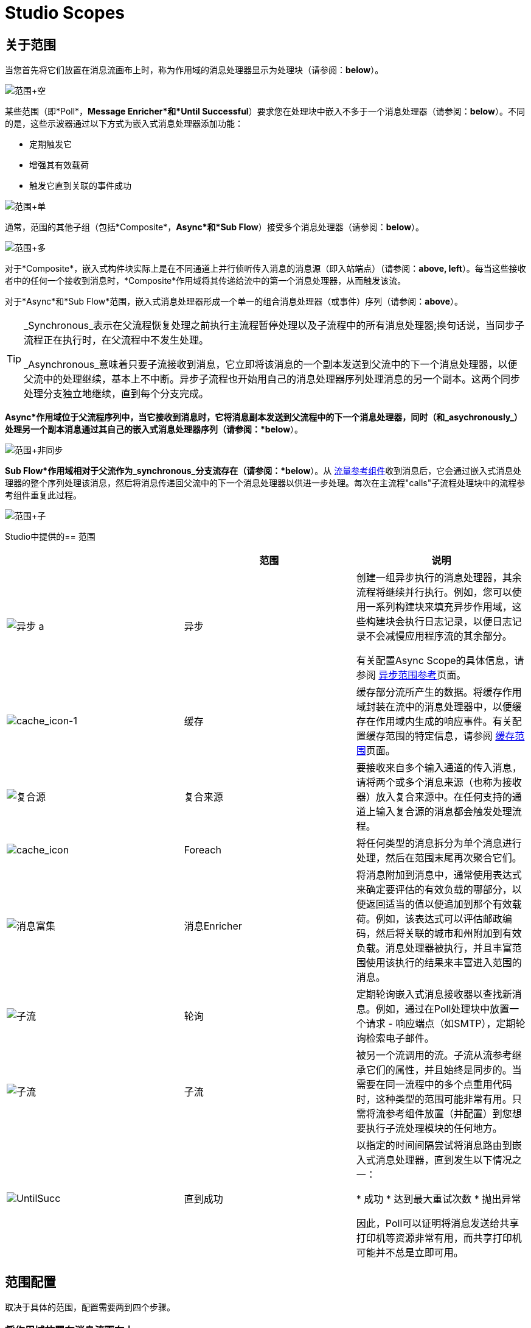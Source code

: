=  Studio Scopes

== 关于范围

当您首先将它们放置在消息流画布上时，称为作用域的消息处理器显示为处理块（请参阅：*below*）。

image:Scope+Empty.png[范围+空]

某些范围（即*Poll*，*Message Enricher*和*Until Successful*）要求您在处理块中嵌入不多于一个消息处理器（请参阅：*below*）。不同的是，这些示波器通过以下方式为嵌入式消息处理器添加功能：

* 定期触发它
* 增强其有效载荷
* 触发它直到关联的事件成功

image:Scope+Single.png[范围+单]

通常，范围的其他子组（包括*Composite*，*Async*和*Sub Flow*）接受多个消息处理器（请参阅：*below*）。

image:Scope+Multi.png[范围+多]

对于*Composite*，嵌入式构件块实际上是在不同通道上并行侦听传入消息的消息源（即入站端点）（请参阅：**above, left**）。每当这些接收者中的任何一个接收到消息时，*Composite*作用域将其传递给流中的第一个消息处理器，从而触发该流。

对于*Async*和*Sub Flow*范围，嵌入式消息处理器形成一个单一的组合消息处理器（或事件）序列（请参阅：*above*）。

[TIP]
====
_Synchronous_表示在父流程恢复处理之前执行主流程暂停处理以及子流程中的所有消息处理器;换句话说，当同步子流程正在执行时，在父流程中不发生处理。

_Asynchronous_意味着只要子流接收到消息，它立即将该消息的一个副本发送到父流中的下一个消息处理器，以便父流中的处理继续，基本上不中断。异步子流程也开始用自己的消息处理器序列处理消息的另一个副本。这两个同步处理分支独立地继续，直到每个分支完成。
====

*Async*作用域位于父流程序列中，当它接收到消息时，它将消息副本发送到父流程中的下一个消息处理器，同时（和_asychronously_）处理另一个副本消息通过其自己的嵌入式消息处理器序列（请参阅：*below*）。

image:Scope+Asynch.png[范围+非同步]

*Sub Flow*作用域相对于父流作为_synchronous_分支流存在（请参阅：*below*）。从 link:/mule-user-guide/v/3.3/flow-ref-component-reference[流量参考组件]收到消息后，它会通过嵌入式消息处理器的整个序列处理该消息，然后将消息传递回父流中的下一个消息处理器以供进一步处理。每次在主流程"calls"子流程处理块中的流程参考组件重复此过程。

image:Scope+Sub.png[范围+子]

Studio中提供的== 范围

[%header,cols="34,33,33"]
|===
|   |范围 |说明
| image:async.png[异步] a |异步 |创建一组异步执行的消息处理器，其余流程将继续并行执行。例如，您可以使用一系列构建块来填充异步作用域，这些构建块会执行日志记录，以便日志记录不会减慢应用程序流的其余部分。

有关配置Async Scope的具体信息，请参阅 link:/mule-user-guide/v/3.3/async-scope-reference[异步范围参考]页面。

| image:cache_icon-1.png[cache_icon-1]  |缓存 |缓存部分流所产生的数据。将缓存作用域封装在流中的消息处理器中，以便缓存在作用域内生成的响应事件。有关配置缓存范围的特定信息，请参阅 link:/mule-user-guide/v/3.3/cache-scope[缓存范围]页面。


| image:composite-source.png[复合源]  |复合来源 |要接收来自多个输入通道的传入消息，请将两个或多个消息来源（也称为接收器）放入复合来源中。在任何支持的通道上输入复合源的消息都会触发处理流程。

| image:cache_icon.png[cache_icon]  | Foreach  |将任何类型的消息拆分为单个消息进行处理，然后在范围末尾再次聚合它们。


| image:message-enricher.png[消息富集]  |消息Enricher  |将消息附加到消息中，通常使用表达式来确定要评估的有效负载的哪部分，以便返回适当的值以便追加到那个有效载荷。例如，该表达式可以评估邮政编码，然后将关联的城市和州附加到有效负载。消息处理器被执行，并且丰富范围使用该执行的结果来丰富进入范围的消息。

| image:SubFlow.png[子流]  |轮询 |定期轮询嵌入式消息接收器以查找新消息。例如，通过在Poll处理块中放置一个请求 - 响应端点（如SMTP），定期轮询检索电子邮件。


| image:SubFlow.png[子流]  |子流 |被另一个流调用的流。子流从流参考继承它们的属性，并且始终是同步的。当需要在同一流程中的多个点重用代码时，这种类型的范围可能非常有用。只需将流参考组件放置（并配置）到您想要执行子流处理模块的任何地方。

| image:UntilSucc.png[UntilSucc]  |直到成功|以指定的时间间隔尝试将消息路由到嵌入式消息处理器，直到发生以下情况之一：

* 成功
* 达到最大重试次数
* 抛出异常

因此，Poll可以证明将消息发送给共享打印机等资源非常有用，而共享打印机可能并不总是立即可用。
|===

== 范围配置

取决于具体的范围，配置需要两到四个步骤。

=== 将作用域放置在消息流画布上

将要实现的范围的图标拖到Message Flow画布上。请注意，所有六个范围最初都显示为空"processing blocks."下表列出了放置和填充范围的要求：

[%header,cols="34,33,33"]
|===
|范围 |展示位置要求 |人口要求
| *Async*  |必须放置在父流程 |中必须填充一系列相对于父流程异步执行的消息处理器
| *Composite*  |必须放置在父流程的开始处（即，必须充当消息源） |必须填充多个消息源
| *Foreach*  |必须放在父流程 |中必须填充一系列消息处理器，这些消息处理器相对于父流程执行_asynchronously_
| *Message Enricher*  |必须放在父流程 |中必须正好填充一个消息处理器，消息丰富人员将其添加到增强消息
| *Poll*  |必须放在_outside_父流程序列中，然后由父流程中的流参考调用 |必须只填充一个消息处理器，以指定的时间间隔轮询触发器
| *Sub Flow*  |必须放置在父流程的_outside_之后，然后由父流程 |中的流参考组件引用一次或多次。必须由一系列消息处理器，它们相对于父流同步执行
| *Until Successful*  |必须放置在父流程 |中必须仅填充一个消息处理器，该范围将触发，直到事件成功
|===

=== 配置嵌入式消息处理器

所有嵌入式消息处理器或消息源的设置过程与非嵌入式构建块的设置过程相同。

=== 配置父范围

在所有情况下，除了不需要任何配置的*Composite Source*外，双击范围的图标以打开其属性窗格。 *Sub Flow*仅支持可选文档。其他四个示波器需要或允许不同程度的额外配置。

=== 连接子流程

对于作为子流在父流之外存在的*Sub Flow*和*Poll*，您必须在要调用这些子流的点处将一个或多个流参考组件插入并配置到父流中。

image:Scope+Connect.png[范围+连接]
